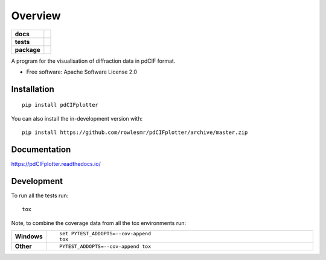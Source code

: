 ========
Overview
========

.. start-badges

.. list-table::
    :stub-columns: 1

    * - docs
      - |docs|
    * - tests
      - | |requires|
        |
    * - package
      - | |version| |wheel| |supported-versions| |supported-implementations|
        | |commits-since|
.. |docs| image:: https://readthedocs.org/projects/pdCIFplotter/badge/?style=flat
    :target: https://pdCIFplotter.readthedocs.io/
    :alt: Documentation Status

.. |requires| image:: https://requires.io/github/rowlesmr/pdCIFplotter/requirements.svg?branch=master
    :alt: Requirements Status
    :target: https://requires.io/github/rowlesmr/pdCIFplotter/requirements/?branch=master

.. |version| image:: https://img.shields.io/pypi/v/pdCIFplotter.svg
    :alt: PyPI Package latest release
    :target: https://pypi.org/project/pdCIFplotter

.. |wheel| image:: https://img.shields.io/pypi/wheel/pdCIFplotter.svg
    :alt: PyPI Wheel
    :target: https://pypi.org/project/pdCIFplotter

.. |supported-versions| image:: https://img.shields.io/pypi/pyversions/pdCIFplotter.svg
    :alt: Supported versions
    :target: https://pypi.org/project/pdCIFplotter

.. |supported-implementations| image:: https://img.shields.io/pypi/implementation/pdCIFplotter.svg
    :alt: Supported implementations
    :target: https://pypi.org/project/pdCIFplotter

.. |commits-since| image:: https://img.shields.io/github/commits-since/rowlesmr/pdCIFplotter/v0.0.0.svg
    :alt: Commits since latest release
    :target: https://github.com/rowlesmr/pdCIFplotter/compare/v0.0.0...master



.. end-badges

A program for the visualisation of diffraction data in pdCIF format.

* Free software: Apache Software License 2.0

Installation
============

::

    pip install pdCIFplotter

You can also install the in-development version with::

    pip install https://github.com/rowlesmr/pdCIFplotter/archive/master.zip


Documentation
=============


https://pdCIFplotter.readthedocs.io/


Development
===========

To run all the tests run::

    tox

Note, to combine the coverage data from all the tox environments run:

.. list-table::
    :widths: 10 90
    :stub-columns: 1

    - - Windows
      - ::

            set PYTEST_ADDOPTS=--cov-append
            tox

    - - Other
      - ::

            PYTEST_ADDOPTS=--cov-append tox
